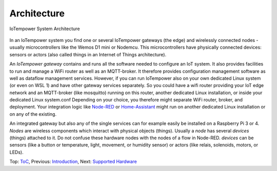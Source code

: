 Architecture
------------

.. figure:: /doc/images/system-architecture.png
   :width: 50%
   :figwidth: 100%
   :align: center
   :alt: IoTempower System Architecture

   IoTempower System Architecture

In an IoTempower system you find one or several IoTempower gateways (the edge)
and wirelessly connected nodes - usually microcontrollers like the Wemos D1 mini
or Nodemcu. This microcontrollers have physically connected devices: sensors or actors
(also called things in an Internet of Things architecture).

An *IoTempower gateway* contains and runs all the software needed to configure an
IoT system. It also provides facilities to run and manage a WiFi router as well
as an MQTT-broker. It therefore provides configuration management software as
well as dataflow management services. However, if you can run IoTempower also
on your own dedicated Linux system (or even on WSL 1) and have other gateway
services separately. So you could have a wifi router providing your 
IoT edge network and an MQTT-broker (like mosquitto) running on this router,
another dedicated Linux installation, or inside your dedicated Linux system.conf
Depending on your choice, you therefore might separate WiFi router, broker,
and deployment. Your integration logic like 
`Node-RED <https://nodered.org/>`__ or 
`Home-Assistant <https://www.home-assistant.io/>`__
might run on another dedicated Linux installation or on any of the
existing.

An integrated gateway but also any of the single services can for example easily be installed on a Raspberry Pi 3 or 4.
*Nodes* are wireless components which interact with physical objects (things).
Usually a *node* has several *devices* (things) attached to it.
Do not confuse these hardware nodes with the nodes of a flow in Node-RED.
*devices* can be sensors (like a button or
temperature, light, movement, or humidity sensor)
or actors (like relais, solenoids,
motors, or LEDs).


Top: `ToC <index-doc.rst>`_, Previous: `Introduction <introduction.rst>`_,
Next: `Supported Hardware <hardware.rst>`_